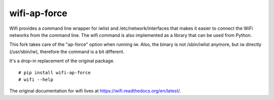 wifi-ap-force
----

Wifi provides a command line wrapper for iwlist and /etc/network/interfaces
that makes it easier to connect the WiFi networks from the command line.  The
wifi command is also implemented as a library that can be used from Python.

This fork takes care of the "ap-force" option when running iw.
Also, the binary is not /sbin/iwlist anymore, but iw directly (/usr/sbin/iw),
therefore the command is a bit different.

It's a drop-in replacement of the original package.

::

    # pip install wifi-ap-force
    # wifi --help

The original documentation for wifi lives at https://wifi.readthedocs.org/en/latest/.
